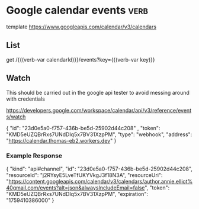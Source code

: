 * Google calendar events :verb:
:properties:
:Verb-Prelude: (verb-set-var "calendarId" "author.annie.elliot%40gmail.com")
:end:

# https://developers.google.com/workspace/calendar/api/v3/reference

template https://www.googleapis.com/calendar/v3/calendars

** List
# https://developers.google.com/workspace/calendar/api/v3/reference/events/list

get /{{(verb-var calendarId)}}/events?key={{(verb-var key)}}

** Watch

This should be carried out in the google api tester to avoid messing around with credentials

https://developers.google.com/workspace/calendar/api/v3/reference/events/watch

{
  "id": "23d0e5a0-f757-436b-be5d-25902d44c208"
,
  "token": "KMD5eUZQBrRxs7UNdDIq5x7BV31XzpPM",
  "type": "webhook",
  "address": "https://calendar.thomas-eb2.workers.dev"
}

*** Example Response

{
 "kind": "api#channel",
 "id": "23d0e5a0-f757-436b-be5d-25902d44c208",
 "resourceId": "j2RYsyE5LveTfUKYVkgJ3f18N3A",
 "resourceUri": "https://content.googleapis.com/calendar/v3/calendars/author.annie.elliot%40gmail.com/events?alt=json&alwaysIncludeEmail=false",
 "token": "KMD5eUZQBrRxs7UNdDIq5x7BV31XzpPM",
 "expiration": "1759410386000"
}
